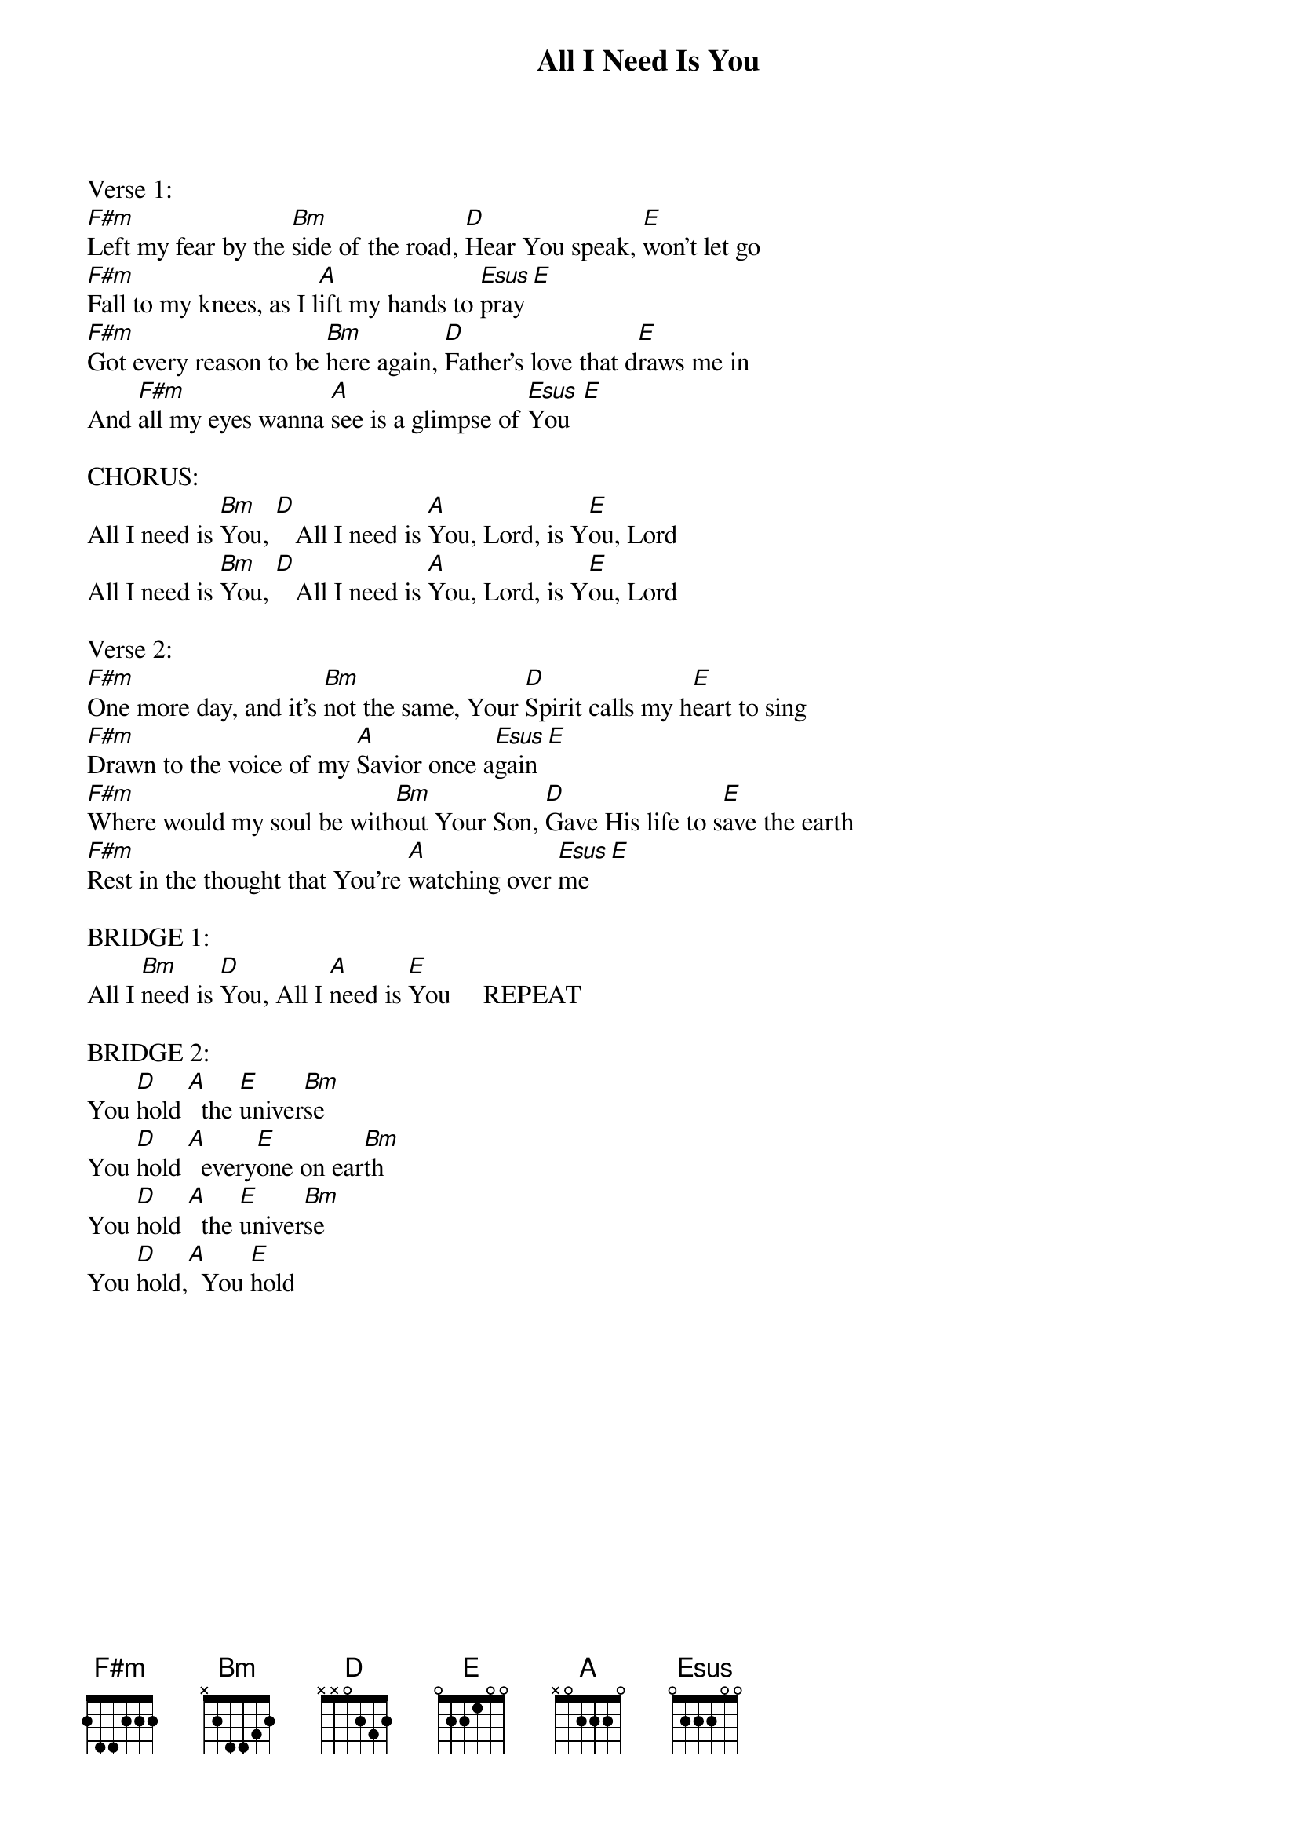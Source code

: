 {title:All I Need Is You}
{key:A}

Verse 1:
[F#m]Left my fear by the [Bm]side of the road, [D]Hear You speak, [E]won't let go
[F#m]Fall to my knees, as I l[A]ift my hands to [Esus]pray [E]
[F#m]Got every reason to be [Bm]here again, [D]Father's love that d[E]raws me in
And [F#m]all my eyes wanna [A]see is a glimpse of [Esus]You  [E]

CHORUS:
All I need is [Bm]You, [D]   All I need is [A]You, Lord, is Y[E]ou, Lord
All I need is [Bm]You, [D]   All I need is [A]You, Lord, is Y[E]ou, Lord

Verse 2:
[F#m]One more day, and it's [Bm]not the same, Your [D]Spirit calls my h[E]eart to sing
[F#m]Drawn to the voice of my [A]Savior once a[Esus]gain [E]
[F#m]Where would my soul be with[Bm]out Your Son, [D]Gave His life to s[E]ave the earth
[F#m]Rest in the thought that You're [A]watching over [Esus]me   [E]

BRIDGE 1:
All I [Bm]need is [D]You, All I [A]need is [E]You     REPEAT

BRIDGE 2:
You [D]hold [A]  the [E]univer[Bm]se
You [D]hold [A]  every[E]one on ear[Bm]th
You [D]hold [A]  the [E]univer[Bm]se
You [D]hold,[A]  You [E]hold
